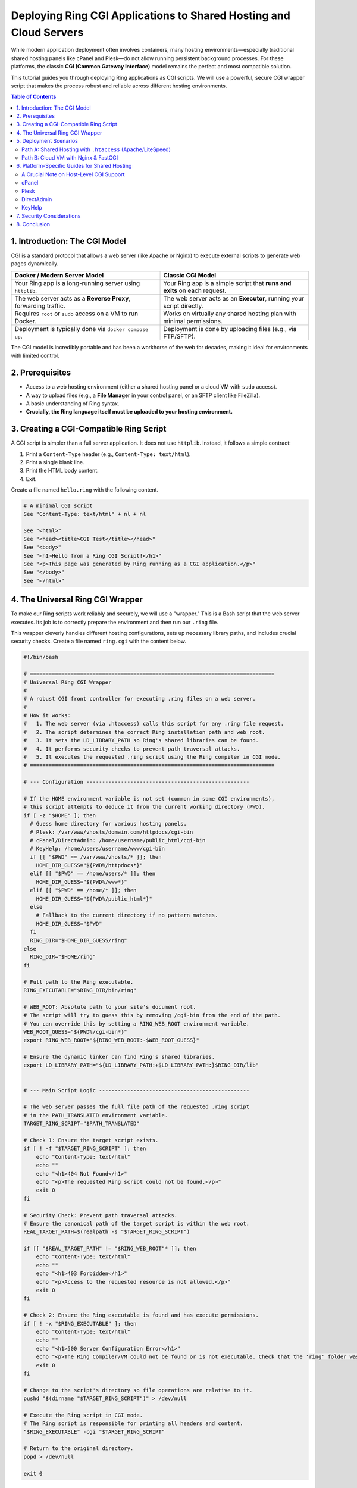 .. index::
	single: Deploying Ring CGI Applications; Deploying Ring CGI Applications to Shared Hosting and Cloud Servers
.. _ring_cloud_cgi:

Deploying Ring CGI Applications to Shared Hosting and Cloud Servers
===================================================================

While modern application deployment often involves containers, many hosting environments—especially traditional shared hosting panels like cPanel and Plesk—do not allow running persistent background processes. For these platforms, the classic **CGI (Common Gateway Interface)** model remains the perfect and most compatible solution.

This tutorial guides you through deploying Ring applications as CGI scripts. We will use a powerful, secure CGI wrapper script that makes the process robust and reliable across different hosting environments.

.. contents:: Table of Contents
   :depth: 2
   :local:

.. index::
	single: Deploying Ring CGI Applications; Introduction: The CGI Model
1. Introduction: The CGI Model
------------------------------

CGI is a standard protocol that allows a web server (like Apache or Nginx) to execute external scripts to generate web pages dynamically.

.. list-table::
   :widths: 50 50
   :header-rows: 1

   * - Docker / Modern Server Model
     - Classic CGI Model
   * - Your Ring app is a long-running server using ``httplib``.
     - Your Ring app is a simple script that **runs and exits** on each request.
   * - The web server acts as a **Reverse Proxy**, forwarding traffic.
     - The web server acts as an **Executor**, running your script directly.
   * - Requires ``root`` or ``sudo`` access on a VM to run Docker.
     - Works on virtually any shared hosting plan with minimal permissions.
   * - Deployment is typically done via ``docker compose up``.
     - Deployment is done by uploading files (e.g., via FTP/SFTP).

The CGI model is incredibly portable and has been a workhorse of the web for decades, making it ideal for environments with limited control.

.. index::
	single: Deploying Ring CGI Applications; Prerequisites
2. Prerequisites
----------------

*   Access to a web hosting environment (either a shared hosting panel or a cloud VM with ``sudo`` access).
*   A way to upload files (e.g., a **File Manager** in your control panel, or an SFTP client like FileZilla).
*   A basic understanding of Ring syntax.
*   **Crucially, the Ring language itself must be uploaded to your hosting environment.**

.. index::
	single: Deploying Ring CGI Applications; Creating a CGI-Compatible Ring Script
3. Creating a CGI-Compatible Ring Script
----------------------------------------

A CGI script is simpler than a full server application. It does not use ``httplib``. Instead, it follows a simple contract:

1.  Print a ``Content-Type`` header (e.g., ``Content-Type: text/html``).
2.  Print a single blank line.
3.  Print the HTML body content.
4.  Exit.

Create a file named ``hello.ring`` with the following content.

.. code-block:: ring

    # A minimal CGI script
    See "Content-Type: text/html" + nl + nl

    See "<html>"
    See "<head><title>CGI Test</title></head>"
    See "<body>"
    See "<h1>Hello from a Ring CGI Script!</h1>"
    See "<p>This page was generated by Ring running as a CGI application.</p>"
    See "</body>"
    See "</html>"

.. index::
	single: Deploying Ring CGI Applications; The Universal Ring CGI Wrapper
4. The Universal Ring CGI Wrapper
---------------------------------

To make our Ring scripts work reliably and securely, we will use a "wrapper." This is a Bash script that the web server executes. Its job is to correctly prepare the environment and then run our ``.ring`` file.

This wrapper cleverly handles different hosting configurations, sets up necessary library paths, and includes crucial security checks. Create a file named ``ring.cgi`` with the content below.

.. code-block:: bash

    #!/bin/bash

    # ==============================================================================
    # Universal Ring CGI Wrapper
    #
    # A robust CGI front controller for executing .ring files on a web server.
    #
    # How it works:
    #   1. The web server (via .htaccess) calls this script for any .ring file request.
    #   2. The script determines the correct Ring installation path and web root.
    #   3. It sets the LD_LIBRARY_PATH so Ring's shared libraries can be found.
    #   4. It performs security checks to prevent path traversal attacks.
    #   5. It executes the requested .ring script using the Ring compiler in CGI mode.
    # ==============================================================================

    # --- Configuration ----------------------------------------------------

    # If the HOME environment variable is not set (common in some CGI environments),
    # this script attempts to deduce it from the current working directory (PWD).
    if [ -z "$HOME" ]; then
      # Guess home directory for various hosting panels.
      # Plesk: /var/www/vhosts/domain.com/httpdocs/cgi-bin
      # cPanel/DirectAdmin: /home/username/public_html/cgi-bin
      # KeyHelp: /home/users/username/www/cgi-bin
      if [[ "$PWD" == /var/www/vhosts/* ]]; then
        HOME_DIR_GUESS="${PWD%/httpdocs*}"
      elif [[ "$PWD" == /home/users/* ]]; then
        HOME_DIR_GUESS="${PWD%/www*}"
      elif [[ "$PWD" == /home/* ]]; then
        HOME_DIR_GUESS="${PWD%/public_html*}"
      else
        # Fallback to the current directory if no pattern matches.
        HOME_DIR_GUESS="$PWD"
      fi
      RING_DIR="$HOME_DIR_GUESS/ring"
    else
      RING_DIR="$HOME/ring"
    fi

    # Full path to the Ring executable.
    RING_EXECUTABLE="$RING_DIR/bin/ring"

    # WEB_ROOT: Absolute path to your site's document root.
    # The script will try to guess this by removing /cgi-bin from the end of the path.
    # You can override this by setting a RING_WEB_ROOT environment variable.
    WEB_ROOT_GUESS="${PWD%/cgi-bin*}"
    export RING_WEB_ROOT="${RING_WEB_ROOT:-$WEB_ROOT_GUESS}"

    # Ensure the dynamic linker can find Ring's shared libraries.
    export LD_LIBRARY_PATH="${LD_LIBRARY_PATH:+$LD_LIBRARY_PATH:}$RING_DIR/lib"


    # --- Main Script Logic ------------------------------------------------

    # The web server passes the full file path of the requested .ring script
    # in the PATH_TRANSLATED environment variable.
    TARGET_RING_SCRIPT="$PATH_TRANSLATED"

    # Check 1: Ensure the target script exists.
    if [ ! -f "$TARGET_RING_SCRIPT" ]; then
        echo "Content-Type: text/html"
        echo ""
        echo "<h1>404 Not Found</h1>"
        echo "<p>The requested Ring script could not be found.</p>"
        exit 0
    fi

    # Security Check: Prevent path traversal attacks.
    # Ensure the canonical path of the target script is within the web root.
    REAL_TARGET_PATH=$(realpath -s "$TARGET_RING_SCRIPT")

    if [[ "$REAL_TARGET_PATH" != "$RING_WEB_ROOT"* ]]; then
        echo "Content-Type: text/html"
        echo ""
        echo "<h1>403 Forbidden</h1>"
        echo "<p>Access to the requested resource is not allowed.</p>"
        exit 0
    fi

    # Check 2: Ensure the Ring executable is found and has execute permissions.
    if [ ! -x "$RING_EXECUTABLE" ]; then
        echo "Content-Type: text/html"
        echo ""
        echo "<h1>500 Server Configuration Error</h1>"
        echo "<p>The Ring Compiler/VM could not be found or is not executable. Check that the 'ring' folder was uploaded to your home directory.</p>"
        exit 0
    fi

    # Change to the script's directory so file operations are relative to it.
    pushd "$(dirname "$TARGET_RING_SCRIPT")" > /dev/null

    # Execute the Ring script in CGI mode.
    # The Ring script is responsible for printing all headers and content.
    "$RING_EXECUTABLE" -cgi "$TARGET_RING_SCRIPT"

    # Return to the original directory.
    popd > /dev/null

    exit 0

.. index::
	single: Deploying Ring CGI Applications; Deployment Scenarios
5. Deployment Scenarios
-----------------------

Choose the path that matches your hosting environment.

---

.. index::
	pair: Deployment Scenarios; Shared Hosting with .htaccess (Apache/LiteSpeed)
Path A: Shared Hosting with ``.htaccess`` (Apache/LiteSpeed)
~~~~~~~~~~~~~~~~~~~~~~~~~~~~~~~~~~~~~~~~~~~~~~~~~~~~~~~~~~~~

This is the most common scenario. It relies on a ``.htaccess`` file to tell the web server how to handle ``.ring`` files.

.. index::
	pair: Shared Hosting; Upload the Ring Language
**Step 1: Upload the Ring Language**

1.  Download the Ring release for Linux from the official website.
2.  On your local machine, extract the ``ring`` folder from the archive.
3.  Using an SFTP client or your hosting panel's File Manager, upload the entire ``ring`` folder to your **home directory** (e.g., ``/home/youruser``). The final structure must be ``/home/youruser/ring``.

.. index::
	pair: Shared Hosting; Upload and Configure the CGI Wrapper
**Step 2: Upload and Configure the CGI Wrapper**

1.  Using the File Manager, navigate to your web root (usually ``public_html``, ``httpdocs``, or ``www``).
2.  If it doesn't exist, create a folder named ``cgi-bin``.
3.  Upload the ``ring.cgi`` script you created earlier into this ``cgi-bin`` folder.
4.  **Set its permissions to ``755``** (rwx r-x r-x). This is crucial to make it executable. You can typically do this by right-clicking the file in the File Manager and choosing "Change Permissions."

.. index::
	pair: Shared Hosting; Create the .htaccess File
**Step 3: Create the ``.htaccess`` File**

1.  In your web root (``public_html``, ``httpdocs``, etc.), create a new file named ``.htaccess``.
2.  Add the following content. This tells the web server to use our wrapper script for any file ending in ``.ring``.

    .. code-block:: htaccess

        # Allow CGI scripts to be executed from this directory.
        Options +ExecCGI

        # Define a custom handler named 'ring-script' for all .ring files.
        AddHandler ring-script .ring

        # Specify that our wrapper script should execute files for the 'ring-script' handler.
        # The path should be relative to the web root.
        Action ring-script /cgi-bin/ring.cgi

.. index::
	pair: Shared Hosting; Upload and Test Your Ring Application
**Step 4: Upload and Test Your Ring Application**

1.  Upload your ``hello.ring`` file to your web root.
2.  In your browser, navigate to ``http://your-domain.com/hello.ring``.

If everything is configured correctly, you should see the "Hello from a Ring CGI Script!" message.

---

.. index::
	pair: Deployment Scenarios; Cloud VM with Nginx & FastCGI
Path B: Cloud VM with Nginx & FastCGI
~~~~~~~~~~~~~~~~~~~~~~~~~~~~~~~~~~~~~

If you have ``sudo`` access on a VM and use Nginx, ``fcgiwrap`` is the standard, high-performance way to run CGI scripts.

.. index::
	pair: Nginx & FastCGI; Install Dependencies
**Step 1: Install Dependencies**

SSH into your VM and install Nginx and the FastCGI wrapper.

.. code-block:: bash

    sudo apt update
    sudo apt install nginx fcgiwrap

.. index::
	pair: Nginx & FastCGI; Enable and Start Services
**Step 2: Enable and Start Services**

Ensure both services start on boot and are running now.

.. code-block:: bash

    sudo systemctl enable --now nginx
    sudo systemctl enable --now fcgiwrap

.. index::
	pair: Nginx & FastCGI; Install Ring in a System Location
**Step 3: Install Ring in a System Location**

1.  Upload or move the ``ring`` folder to ``/opt/``. The final location must be ``/opt/ring``.

    .. code-block:: bash

        # If already uploaded to your home directory:
        sudo mv ~/ring /opt/

2.  Give the web server user (``www-data``) ownership and permissions.

    .. code-block:: bash

        sudo chown -R www-data:www-data /opt/ring
        sudo chmod -R 755 /opt/ring

.. index::
	pair: Nginx & FastCGI; Make the Ring Executable System-Wide
**Step 4: Make the Ring Executable System-Wide**

This allows scripts to find the ``ring`` command without a full path.

.. code-block:: bash

    cd /opt/ring/bin
    sudo bash install.sh

.. index::
	pair: Nginx & FastCGI; Create a Directly Executable Ring Script
**Step 5: Create a Directly Executable Ring Script**

For this method, your script must have a "shebang" line pointing to the system-wide ``ring`` executable. Create or edit ``hello.ring`` to look like this:

.. code-block:: ring

    #!/usr/bin/ring -cgi

    # This script is now directly executable.
    See "Content-Type: text/html" + nl + nl

    See "<html>"
    See "<body>"
    See "<h1>Hello from Nginx and FastCGI!</h1>"
    See "</body>"
    See "</html>"

.. index::
	pair: Nginx & FastCGI; Upload Script and Set Permissions
**Step 6: Upload Script and Set Permissions**

1.  Upload ``hello.ring`` to your Nginx web root (typically ``/var/www/html``).
2.  Make the script itself executable.

    .. code-block:: bash

        sudo chmod 755 /var/www/html/hello.ring

.. index::
	pair: Nginx & FastCGI; Configure Nginx
**Step 7: Configure Nginx**

Edit your Nginx site configuration (e.g., ``/etc/nginx/sites-available/default``) and add a ``location`` block to handle ``.ring`` files.

.. code-block:: nginx

    server {
        listen 80;
        server_name your-domain.com;
        root /var/www/html;
        index index.html;

        # ... other configurations ...

        # Pass .ring scripts to the fcgiwrap socket for execution.
        location ~ \.ring$ {
            include fastcgi_params;
            fastcgi_pass unix:/var/run/fcgiwrap.socket;
            fastcgi_param SCRIPT_FILENAME $document_root$fastcgi_script_name;
        }
    }

.. index::
	pair: Nginx & FastCGI; Restart and Test
**Step 8: Restart and Test**

1.  Reload Nginx to apply the new configuration.

    .. code-block:: bash

        sudo systemctl reload nginx

2.  Navigate to ``http://your-domain.com/hello.ring``.

This method is more involved but is the standard, secure way to integrate CGI with Nginx.

.. index::
	single: Deploying Ring CGI Applications; Platform-Specific Guides for Shared Hosting
6. Platform-Specific Guides for Shared Hosting
----------------------------------------------

For **Path A**, here are specific tips for popular control panels.

.. index::
	pair: Platform-Specific Guides; A Crucial Note on Host-Level CGI Support
A Crucial Note on Host-Level CGI Support
~~~~~~~~~~~~~~~~~~~~~~~~~~~~~~~~~~~~~~~~

Before you begin, understand that the ``.htaccess`` method depends on your hosting provider allowing CGI execution. Our ``.htaccess`` file uses ``Options +ExecCGI``, but some hosts disable this for security.

**Troubleshooting Tip:** If you follow the steps for Path A and see a **"500 Internal Server Error,"** the most common cause is a server-level restriction.

**Your first step should be to contact your hosting provider's support team and ask them this specific question:**

    "Is CGI script execution enabled for my account, and am I allowed to use the ``Options +ExecCGI`` directive in my ``.htaccess`` file?"

Confirming this first can save you hours of debugging.

---

.. index::
	pair: Platform-Specific Guides; cPanel
cPanel
~~~~~~

*   **Tested & Confirmed:** The ``.htaccess`` method works flawlessly on cPanel, which typically runs on an Apache or LiteSpeed web server.
*   **File Uploads:** Use the **File Manager** tool. Your web root, the folder where website files are publicly accessible, is ``public_html``. This folder is located inside your home directory, which has a full path like ``/home/username/public_html/``.
*   **Permissions:** In **File Manager**, right-click on the ``ring.cgi`` file and select **Change Permissions**. Enter ``755`` and save to make the script executable. By default, files often have ``0644`` permissions and folders have ``0755``.
*   **Creating ``.htaccess``:** In **File Manager**, you can create a new file by clicking the **+ File** button. To view existing ``.htaccess`` files, which are hidden by default, go to the **Settings** menu in the top right and check the box for **Show Hidden Files (dotfiles)**.
*   **CGI Status:** CGI is generally enabled on cPanel servers. The server looks for a ``cgi-sys/defaultwebpage.cgi`` when a domain does not have a configured VirtualHost or is pointed to the wrong IP, indicating CGI is active. Including the ``Options +ExecCGI`` directive in your ``.htaccess`` file can help ensure that CGI scripts are executed in your specific directory.

---

.. index::
	pair: Platform-Specific Guides; Plesk
Plesk
~~~~~

*   **Tested & Confirmed:** The ``.htaccess`` method is effective on Plesk servers running Apache. If the server uses Nginx as a proxy, you must ensure Apache is also enabled and processes requests for ``.htaccess`` to work.
*   **File Uploads:** Use the **Files** or **File Manager** tab. Your web root is typically the ``httpdocs`` directory.
*   **Permissions:** In the **Files** tab, click the three-dot menu next to the ``ring.cgi`` file and choose **Change Permissions**. To make the script executable, ensure the **Execute** permission is checked for the "Owner" and "Group" users.
*   **``.htaccess`` Support:** For ``.htaccess`` files to work, go to your domain's **Apache & Nginx Settings** and ensure that Apache is enabled and that requests are not being handled exclusively by Nginx.
*   **CGI Status:** To enable CGI script execution, go to the domain's **Hosting Settings** and ensure that **CGI support** is enabled. You may also need to configure the handler in the **PHP Settings** page by adding an ``AddHandler`` directive for ``.cgi`` files in the "Additional Apache directives" section.

---

.. index::
	pair: Platform-Specific Guides; DirectAdmin
DirectAdmin
~~~~~~~~~~~

*   **Tested & Confirmed:** The ``.htaccess`` method works as expected, often on servers running LiteSpeed or Apache.
*   **File Uploads:** Use the **System Info & Files -> File Manager**. Your web root directory is ``public_html``.
*   **Permissions:** In the **File Manager**, hover over the ``ring.cgi`` file and select **Set Permissions** (this may also be found by right-clicking). Set the permission code to ``755`` to make it executable. By default, folders are often ``755`` and files are ``644``.

---

.. index::
	pair: Platform-Specific Guides; KeyHelp
KeyHelp
~~~~~~~

*   **Tested & Confirmed:** The ``.htaccess`` method works as described.
*   **File Uploads:** Use the **Files -> File Manager**. Your web root is typically ``/www`` inside your user's home directory (``/home/users/username/www``).
*   **Permissions:** Within the File Manager, you can change a file's permissions. Click on the file and adjust the permissions as needed (e.g., from ``0644`` to ``0755`` to make a script executable).
*   **CGI Status:** CGI is **not** enabled by default for users. The server administrator must first enable the "Perl/CGI" permission for the specific user account. Once enabled, ``.htaccess`` directives can be used to manage CGI script execution. The ``ring.cgi`` wrapper's logic should function correctly within KeyHelp's structure, provided the necessary permissions are set.

.. index::
	single: Deploying Ring CGI Applications; Security Considerations
7. Security Considerations
--------------------------

*   **Error Logging:** For a production site, prevent detailed error messages from being shown to users. Modify the execution line in ``ring.cgi`` to redirect errors to a log file:

    .. code-block:: bash

        # In ring.cgi, change the execution line to this:
        "$RING_EXECUTABLE" -cgi "$TARGET_RING_SCRIPT" 2>>/path/to/your/logs/ring_errors.log

    Replace the path with a directory that is **not** inside your public web root.
*   **File Permissions:** Never set permissions to ``777``. This allows anyone to modify your scripts. The ``755`` permission is correct for executable scripts.
*   **Input Validation:** Always sanitize and validate any user input (like query strings or form data) within your Ring scripts to prevent security vulnerabilities like SQL injection or Cross-Site Scripting (XSS).

.. index::
	single: Deploying Ring CGI Applications; Conclusion
8. Conclusion
-------------

You now know how to deploy Ring applications to a wide range of hosting environments using the highly compatible CGI model.

*   **Path A (Shared Hosting)** is perfect for getting started quickly on affordable hosting plans where you have limited server control.
*   **Path B (Cloud VM)** offers higher performance and a more standard setup for users who manage their own server with Nginx.

By mastering both server and CGI deployment methods, you gain the flexibility to run your Ring applications almost anywhere.